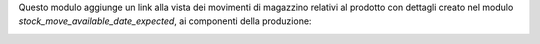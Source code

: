 Questo modulo aggiunge un link alla vista dei movimenti di magazzino relativi al prodotto con dettagli creato nel modulo `stock_move_available_date_expected`, ai componenti della produzione:

.. image:: ../static/description/icona.png
    :alt: Icona
